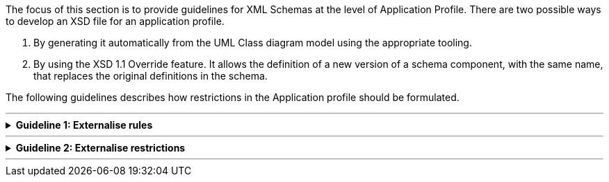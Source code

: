 
ifdef::env-github[]
:base-wiki-dir: https://github.com/ecobosco/SEMICguidelines/wiki/
:imagesdir: https://github.com/ecobosco/SEMICguidelines/blob/master/asciidoc/art/
:guideline-number: 111
endif::[]

The focus of this section is to provide guidelines for XML Schemas at the level of Application Profile. 
There are two possible ways to develop an XSD file for an application profile.

 . By generating it automatically from the UML Class diagram model using the appropriate tooling. +
 . By using the XSD 1.1 Override feature. It allows the definition of a new version of a schema component, with the same name, that replaces the original definitions in the schema.

The following guidelines describes how restrictions in the Application profile should be formulated. +

'''

ifndef::backend-pdf[.**Guideline {counter:guideline-number}: Externalise rules**]
[%collapsible]
====
ifdef::backend-pdf[**Guideline {counter:guideline-number}: Externalise rules**::]
{nbsp} **Summary**::

Externalised rules are easier (and cheaper) to maintain than an XSD Schema. Modifying the XSD Schema may have deeper impacts on the existing software applications than the addition or modification of rules maintained externally to the XSD Schema, hence application profiles SHOULD externalise (i.e. separate from the eGovernment Core Vocabulary) the maximum possible the definition and validation of the restrictions.

{nbsp} **Description** ::
There are at least two ways of applying the guideline to the Application Profiles: +
 * XSD Schema profiling: a new XSD Schema CAN be produced where the restrictions are applied, e.g. removal of elements that are not required by the application, restriction of the cardinalities, etc. +
 * Semantic and technical validation: this SEMIC style guide recommends the use of ISO Schematron for the definition of validation rules for the control of cardinalities, format patterns, co-occurrence of elements (e.g. disjoints or union of elements), and other validation aspects that are not desired in the XSD Schema. +
{nbsp} +
The preferred option SHOULD be the second one (use of Schematron): the maintenance effort is lesser and can be applied to the original eGovernment Core Vocabulary without having to tamper with the conceptual model nor the XSD design.

ifndef::backend-pdf[]
++++
<details>
    <summary><b><i>Example</i></b></summary>
++++
{empty}::
endif::[]
ifdef::backend-pdf[]
{nbsp} **Example**::
endif::[]
The following example shows that this application profile schema overrides the Core Criterion and Core Evidence Vocabulary and 1) requests always a weight for any given criterion, 2) does not use some properties defined in the original XSD Schema, and 3) requests always the specification of the type of weighing used. +
The important aspect of the profile is that it does not contradict the original XSD definition. This implies that such a profile is also compatible with any other implementation that is conformant to the original Core Vocabulary. +

[source, xml]
----
 <xsd:complexType name="CriterionType">
  <xsd:complexContent>
	<xsd:extension base="RequirementType">
	  <xsd:sequence>
		<xsd:element ref="weight"/>
		<xsd:element ref="weightingType"/>
  	  </xsd:sequence>
	</xsd:extension>
  </xsd:complexContent>
 </xsd:complexType>
----
ifndef::backend-pdf[]
++++
</details>
++++
endif::[] 
====
'''


ifndef::backend-pdf[.**Guideline {counter:guideline-number}: Externalise restrictions**]
[%collapsible]
====
ifdef::backend-pdf[**Guideline {counter:guideline-number}: Externalise restrictions**::]
{nbsp} **Summary**::
Externalised rules are easier (and cheaper) to maintain than an XSD Schema. Modifying the XSD Schema may have deeper impacts on the existing software applications than the addition or modification of rules maintained externally to the XSD Schema, hence the design of the Vocabulary SHOULD define the lesser restrictions possible and keep flexible. Restrictions SHOULD be defined and validated by means external to the XSD Schema.

{nbsp} **Description** ::
The design of the Vocabulary SHOULD define the lesser restrictions possible and keep flexible. Restrictions SHOULD be defined and validated by means external to the XSD Schema (see guideline on Application Profiles and Validation, below). +
The main reason for this is that restrictions are to be imposed by specific domains and contexts of use. Otherwise the reusability and customisation of the ‘core’ vocabulary could be threatened. +
Regarding restrictions, this style guide recommends the following principles when designing an eGovernment Core Vocabulary: +
 * Keep the cardinality open and flexible: 0..1, 0..n SHOULD be the commonly used cardinalities. Clear exceptions CAN be done, e.g. the CCCEV states that an _EvidenceType_ cannot exist if it does not referred to in an _EvidenceTypeList_ (this cardinality normally defines a kind of ‘composition’ relationship: the life-cycle of an _EvidenceTypeType_ object depends on the life-cycle of the list(s) to which it belongs: when all lists are destroyed the types of evidence objects should be also destroyed) +
 * Cardinality of identifiers: The cardinality of identifiers SHOULD be always 0..n. This allows for setting maps of identifiers defined by multiple agents or agencies, and/or using diverse identification schemes and assurance level values, methods, etc.. Restricting this cardinality to 1 or 0..1 SHOULD be the mission of an Application Profile +
 * Cardinality of codes: Codes are used to classify concepts in different categories. A category is a synonym of ‘class’ in the sense that they define groups of concepts that share similar natures and for which there is no need of specifying the attributes of the concept. Two different situations need to be differentiated in relation to codes:
  * When a code contributes to perfect the semantics of the class (i.e. to better explain the nature of the class), the cardinality SHOULD BE 0..1. In this case, there is no need of ‘qualifying’ the name assigned to the property pointing to the code. The property used for this purpose can be simply  cbc:type , since the class provides the context to understand that the type refers to the nature of the object of instantiated. The explanation for this cardinality is simple: an object cannot be of two or more different natures simultaneously. 
  * There is an exception, though, to this rule: when the nature of an object is described by means of a taxonomy. In this case there may be the need of specifying the codes of the ‘parent’, ‘children branches’ and the ‘leaf’. 
  * When a code contributes to explain the nature of a property, the cardinality MAY be multiple, and the name of the property pointing to a concept defined in a controlled vocabulary SHOULD be ‘qualified’, i.e. a prefix SHOULD be pre-pended to the work Type, e.g. _cccev:datasetType_ in the class _ccccev:EvidenceType_ +
 * Cardinality of text-based properties: the cardinality of names, description and other text data types should be multiple. This allows for the expression of the text in multiple different languages. The _cbc:Text_ component provides attributes for this specific purpose +
 * Reference to instance of classes: IdRef, Key and KeyRef SHOULD be avoided. The UML diagram, though, helps to see where references to object via unique identifiers could be necessary at XML instantiation time (stereotypes `<< reference >>` in the UML diagram). These restrictions should be left to Application Profiles and custom vocabularies +
 * Choices: The XML built-in choice structure allows only one of the elements contained in the structure to be present within the containing element (it declares that all the elements within the structure are ‘disjoint’ amongst themselves, they cannot ‘co-occur’) +
This style guide does not recommend the use of choices in the definition of an eGovernment Core Vocabulary, since the Core Vocabulary can be used for unknown purposes. Co-occurrence and disjointness SHOULD be defined and controlled externally, e.g. via rules specified in ISO Schematron schemata, in rules engines or _ad hoc_ software developments. 

ifndef::backend-pdf[]
++++
<details>
    <summary><b><i>Example</i></b></summary>
++++
{empty}::
endif::[]
ifdef::backend-pdf[]
{nbsp} **Example**::
endif::[]
See the CCCEV UML diagrams and XSD file for concrete examples: https://github.com/SEMICeu/CCCEV/tree/CV-2.0.0/cccev. +
See also the XML example https://github.com/SEMICeu/CCCEV/blob/CV-2.0.0/use_cases/testing/Requirement-Polymorphism-example-KeyKeyRef.xml, provided to illustrate how to implement Key/KeyRef restrictions to control the assignment of identifiers to particular XML object instances. The example illustrates this case for ‘elements’ cbc:id, since this style guide does not recommend the use of element attributes ‘id’ (instance identifiers are not to be considered ‘metadata’ about the element, they may be ‘business domain-specific’ identifers).
ifndef::backend-pdf[]
++++
</details>
++++
endif::[] 
====
'''